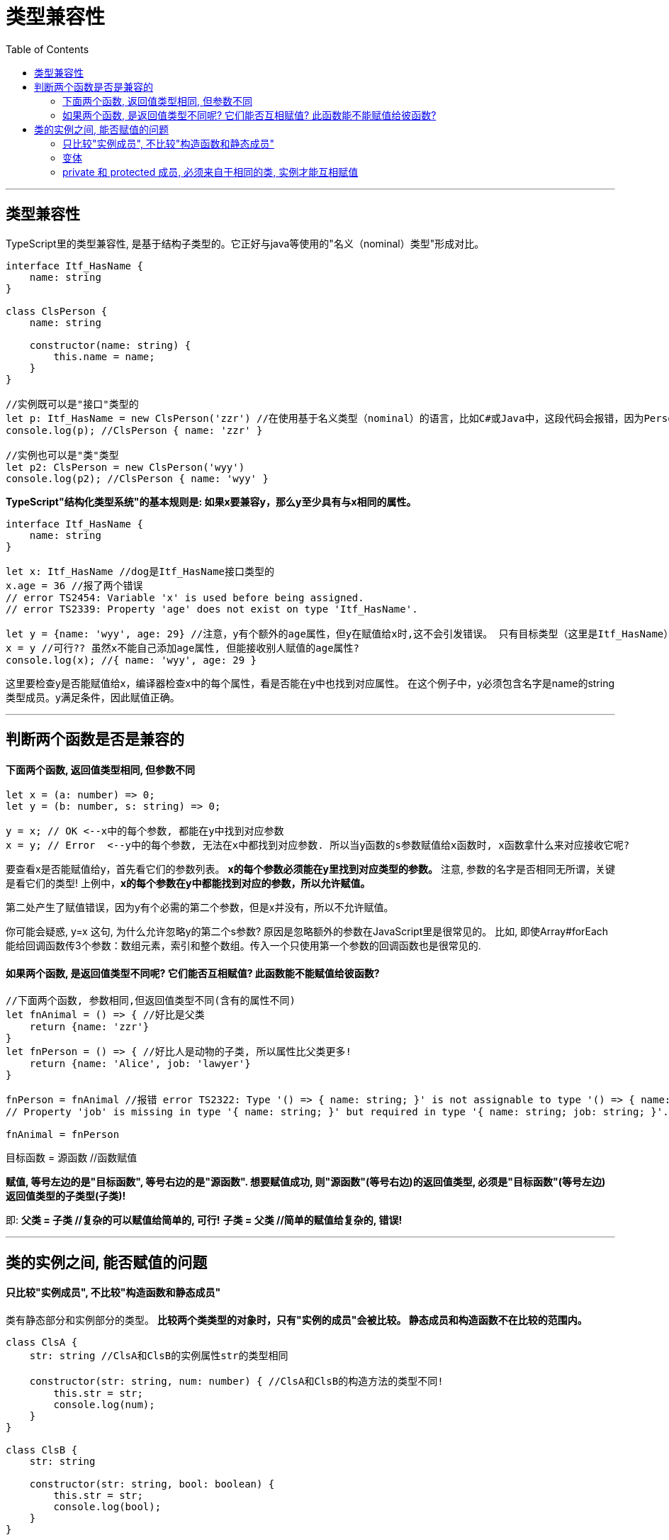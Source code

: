 
= 类型兼容性
:toc:

---

== 类型兼容性
TypeScript里的类型兼容性, 是基于结构子类型的。它正好与java等使用的"名义（nominal）类型"形成对比。

[source, typescript]
....
interface Itf_HasName {
    name: string
}

class ClsPerson {
    name: string

    constructor(name: string) {
        this.name = name;
    }
}

//实例既可以是"接口"类型的
let p: Itf_HasName = new ClsPerson('zzr') //在使用基于名义类型（nominal）的语言，比如C#或Java中，这段代码会报错，因为Person类没有明确说明其实现了Name接口。但是在ts中, 可行.
console.log(p); //ClsPerson { name: 'zzr' }

//实例也可以是"类"类型
let p2: ClsPerson = new ClsPerson('wyy')
console.log(p2); //ClsPerson { name: 'wyy' }
....

**TypeScript"结构化类型系统"的基本规则是: 如果x要兼容y，那么y至少具有与x相同的属性。**

[source, typescript]
....
interface Itf_HasName {
    name: string
}

let x: Itf_HasName //dog是Itf_HasName接口类型的
x.age = 36 //报了两个错误
// error TS2454: Variable 'x' is used before being assigned.
// error TS2339: Property 'age' does not exist on type 'Itf_HasName'.

let y = {name: 'wyy', age: 29} //注意，y有个额外的age属性，但y在赋值给x时,这不会引发错误。 只有目标类型（这里是Itf_HasName）的成员会被一一检查是否兼容。
x = y //可行?? 虽然x不能自己添加age属性, 但能接收别人赋值的age属性?
console.log(x); //{ name: 'wyy', age: 29 }
....

这里要检查y是否能赋值给x，编译器检查x中的每个属性，看是否能在y中也找到对应属性。 在这个例子中，y必须包含名字是name的string类型成员。y满足条件，因此赋值正确。

---

== 判断两个函数是否是兼容的

==== 下面两个函数, 返回值类型相同, 但参数不同

[source, typescript]
....
let x = (a: number) => 0;
let y = (b: number, s: string) => 0;

y = x; // OK <--x中的每个参数, 都能在y中找到对应参数
x = y; // Error  <--y中的每个参数, 无法在x中都找到对应参数. 所以当y函数的s参数赋值给x函数时, x函数拿什么来对应接收它呢?
....

要查看x是否能赋值给y，首先看它们的参数列表。 **x的每个参数必须能在y里找到对应类型的参数。** 注意, 参数的名字是否相同无所谓，关键是看它们的类型! 上例中，**x的每个参数在y中都能找到对应的参数，所以允许赋值。**

第二处产生了赋值错误，因为y有个必需的第二个参数，但是x并没有，所以不允许赋值。

你可能会疑惑, y=x 这句, 为什么允许忽略y的第二个s参数? 原因是忽略额外的参数在JavaScript里是很常见的。 比如, 即使Array#forEach能给回调函数传3个参数：数组元素，索引和整个数组。传入一个只使用第一个参数的回调函数也是很常见的.

==== 如果两个函数, 是返回值类型不同呢? 它们能否互相赋值? 此函数能不能赋值给彼函数?

[source, typescript]
....
//下面两个函数, 参数相同,但返回值类型不同(含有的属性不同)
let fnAnimal = () => { //好比是父类
    return {name: 'zzr'}
}
let fnPerson = () => { //好比人是动物的子类, 所以属性比父类更多!
    return {name: 'Alice', job: 'lawyer'}
}

fnPerson = fnAnimal //报错 error TS2322: Type '() => { name: string; }' is not assignable to type '() => { name: string; job: string; }'.
// Property 'job' is missing in type '{ name: string; }' but required in type '{ name: string; job: string; }'.

fnAnimal = fnPerson
....

目标函数 = 源函数 //函数赋值  

**赋值, 等号左边的是"目标函数", 等号右边的是"源函数". 想要赋值成功, 则"源函数"(等号右边)的返回值类型, 必须是"目标函数"(等号左边)返回值类型的子类型(子类)!**   

即:
**父类 = 子类  //复杂的可以赋值给简单的, 可行!**  
**子类 = 父类  //简单的赋值给复杂的, 错误!**

---

== 类的实例之间, 能否赋值的问题

==== 只比较"实例成员", 不比较"构造函数和静态成员"

类有静态部分和实例部分的类型。 **比较两个类类型的对象时，只有"实例的成员"会被比较。 静态成员和构造函数不在比较的范围内。**

[source, typescript]
....
class ClsA {
    str: string //ClsA和ClsB的实例属性str的类型相同

    constructor(str: string, num: number) { //ClsA和ClsB的构造方法的类型不同!
        this.str = str;
        console.log(num);
    }
}

class ClsB {
    str: string

    constructor(str: string, bool: boolean) {
        this.str = str;
        console.log(bool);
    }
}

//class类名,也可以作为类型来用哦
let insA: ClsA = new ClsA('zzr', 22)
let insB: ClsB = new ClsB('wyy', true)
insA = insB //ok
insB = insA //ok
....


又如":

[source, typescript]
....
class ClsMan {
    name: string

    constructor(name: string) {
        this.name = name;
    }
}

class ClsWoman {
    name: string
    charm: number //女人类比男人类多一个属性

    constructor(name: string, charm: number) {
        this.name = name;
        this.charm = charm;
    }
}

let m = new ClsMan('zrx')
let w = new ClsWoman('wyy', 99)

m = w //属性多的一方, 能够赋值给属性少的一方.
w = m //报错 error TS2741: Property 'charm' is missing in type 'ClsMan' but required in type 'ClsWoman'. <--属性少的一方, 无法赋值给属性多的一方
....

注意: 类的私有成员和受保护成员, 会影响赋值兼容性。 当检查类实例的兼容时，如果目标类型包含一个私有成员，那么源类型必须包含来自同一个类的这个私有成员。   
同样地，这条规则也适用于包含受保护成员实例的类型检查。   
这**允许子类赋值给父类**，但是不能赋值给其它有同样类型的类。

对一个简单类型 Base(基类) 和 Child(子类) 来说，**如果 Child 是 Base 的子类，Child 的实例能被赋值给 Base 类型的变量。**


---

==== 变体

对类型兼容性来说，变体是一个重要的概念。


|===
|概念 |说明

|协变（Covariant）
|只在同一个方向；

|逆变（Contravariant）
|只在相反的方向；

|双向协变（Bivariant）
|包括同一个方向和不同方向；

|不变（Invariant）
|如果类型不完全相同，则它们是不兼容的。
|===

子类型 在编程理论上是一个复杂的话题，而他的复杂之处来自于一对经常会被混淆的现象，我们称之为"协变"与"逆变"。

我们先约定如下的标记：

|===
|写法 |表示

|A ≼ B
|意味着 A 是 B 的子类型

|A → B
|指的是以 A 为参数类型，以 B 为返回值类型的函数类型。

|x : A
|意味着 x 的类型为 A。
|===

假设我有如下三种类型：
....
灰猎犬Greyhound ≼ Dog ≼ Animal
....

https://jkchao.github.io/typescript-book-chinese/tips/covarianceAndContravariance.html#%E4%B8%80%E4%B8%AA%E6%9C%89%E8%B6%A3%E7%9A%84%E9%97%AE%E9%A2%98




---

==== private 和 protected 成员, 必须来自于相同的类, 实例才能互相赋值

通常, 只要是继承自同一个类, 属性多的(类或子类)实例, 可以赋值给属性少的(类或子类)实例. 但反过来则不行, 属性少的, 不能赋值给属性多的实例.  +
**或者可以简单化的这样记忆: 子类实例可以赋值给父类实例, 但父类实例不能赋值给子类实例.**

[source, typescript]
....
class ClsPerson {
    private income: number //私有的收入
    protected house: object //受保护的房子

    constructor(income: number, house: object) {
        this.income = income;
        this.house = house;
    }
}

class ClsWoman extends ClsPerson {
    private age: number //子类比父类多了一个age属性

    constructor(income: number, house: object, age: number) {
        super(income, house);
        this.age = age;
    }
}

let insPerson = new ClsPerson(5000, {})
console.log(insPerson); //ClsPerson { income: 5000, house: {} }

let insGirl = new ClsWoman(3000, {}, 25)
insPerson = insGirl //ok <--虽然父类不存在子类拥有的age属性, 但子类实例,依然可以赋值给父类实例!
console.log(insPerson); //ClsWoman { income: 3000, house: {}, age: 25 }

insGirl = insPerson //报错 <--子类实例想要接收age属性,但父类实例无法提供. error TS2741: Property 'age' is missing in type 'ClsPerson' but required in type 'ClsWoman'.
....


**private私有属性(或protected受保护属性)相同的两个实例, 如果它们不来自(或继承自)同一个类, 则这两个实例之间是无法互相赋值的!**
[source, typescript]
....
class ClsPerson{
    private mate:object //配偶, 私有属性

    constructor(mate: object) {
        this.mate = mate;
    }
}

class ClsAnimal{
    private mate:object //配偶, 私有属性

    constructor(mate: object) {
        this.mate = mate;
    }
}

let insPerson = new ClsPerson({})
let insAnimal = new ClsAnimal({})

insPerson = insAnimal //报错 <-- 虽然私有属性相同, 但如果两个实例不来自(或继承自)同一个类, 则这两个实例之间是无法互相赋值的!
/*
error TS2322: Type 'ClsAnimal' is not assignable to type 'ClsPerson'.
Types have separate declarations of a private property 'mate'.
 */
....

但是如果是"普通属性"相同的话, 即使这两个实例来自不同的类, 也能互相赋值. (有点像"鸭子类型"?)

[source, typescript]
....
class ClsPerson {
    mate: object //配偶, 若改成普通属性的话...

    constructor(mate: object) {
        this.mate = mate;
    }
}

class ClsAnimal {
    mate: object //配偶, 普通属性

    constructor(mate: object) {
        this.mate = mate;
    }
}

let insPerson = new ClsPerson({})
let insAnimal = new ClsAnimal({})

insPerson = insAnimal //ok 可行!
....


---
